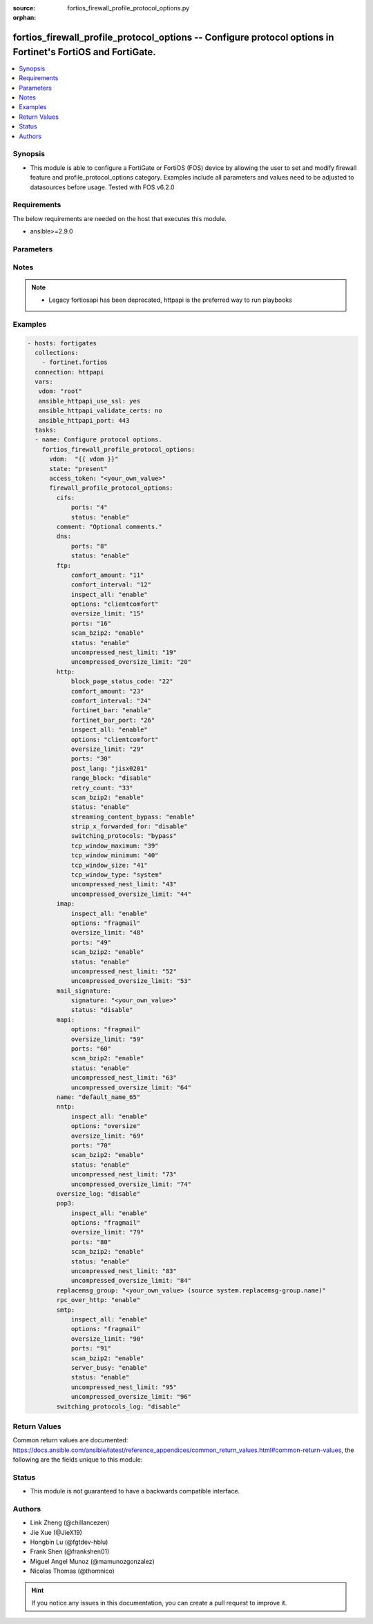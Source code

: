 :source: fortios_firewall_profile_protocol_options.py

:orphan:

.. fortios_firewall_profile_protocol_options:

fortios_firewall_profile_protocol_options -- Configure protocol options in Fortinet's FortiOS and FortiGate.
++++++++++++++++++++++++++++++++++++++++++++++++++++++++++++++++++++++++++++++++++++++++++++++++++++++++++++

.. versionadded:: 2.8

.. contents::
   :local:
   :depth: 1


Synopsis
--------
- This module is able to configure a FortiGate or FortiOS (FOS) device by allowing the user to set and modify firewall feature and profile_protocol_options category. Examples include all parameters and values need to be adjusted to datasources before usage. Tested with FOS v6.2.0



Requirements
------------
The below requirements are needed on the host that executes this module.

- ansible>=2.9.0


Parameters
----------


.. raw:: html

    <ul>
    <li> <span class="li-head">access_token</span> - Token-based authentication. Generated from GUI of Fortigate. <span class="li-normal">type: str</span> <span class="li-required">required: False</span></li>
    <li> <span class="li-head">vdom</span> - Virtual domain, among those defined previously. A vdom is a virtual instance of the FortiGate that can be configured and used as a different unit. <span class="li-normal">type: str</span> <span class="li-normal">default: root</span></li>
    <li> <span class="li-head">state</span> - Indicates whether to create or remove the object. This attribute was present already in previous version in a deeper level. It has been moved out to this outer level. <span class="li-normal">type: str</span> <span class="li-required">required: False</span> <span class="li-normal">choices: present, absent</span></li>
    <li> <span class="li-head">firewall_profile_protocol_options</span> - Configure protocol options. <span class="li-normal">type: dict</span></li>
        <ul class="ul-self">
        <li> <span class="li-head">state</span> - B(Deprecated) <span class="li-normal">type: str</span> <span class="li-required">required: False</span> <span class="li-normal">choices: present, absent</span></li>
        <li> <span class="li-head">cifs</span> - Configure CIFS protocol options. <span class="li-normal">type: dict</span></li>
            <ul class="ul-self">
            <li> <span class="li-head">ports</span> - Ports to scan for content (1 - 65535). <span class="li-normal">type: int</span></li>
            <li> <span class="li-head">status</span> - Enable/disable the active status of scanning for this protocol. <span class="li-normal">type: str</span> <span class="li-normal">choices: enable, disable</span></li>
            </ul>
        <li> <span class="li-head">comment</span> - Optional comments. <span class="li-normal">type: str</span></li>
        <li> <span class="li-head">dns</span> - Configure DNS protocol options. <span class="li-normal">type: dict</span></li>
            <ul class="ul-self">
            <li> <span class="li-head">ports</span> - Ports to scan for content (1 - 65535). <span class="li-normal">type: int</span></li>
            <li> <span class="li-head">status</span> - Enable/disable the active status of scanning for this protocol. <span class="li-normal">type: str</span> <span class="li-normal">choices: enable, disable</span></li>
            </ul>
        <li> <span class="li-head">ftp</span> - Configure FTP protocol options. <span class="li-normal">type: dict</span></li>
            <ul class="ul-self">
            <li> <span class="li-head">comfort_amount</span> - Amount of data to send in a transmission for client comforting (1 - 10240 bytes). <span class="li-normal">type: int</span></li>
            <li> <span class="li-head">comfort_interval</span> - Period of time between start, or last transmission, and the next client comfort transmission of data (1 - 900 sec). <span class="li-normal">type: int</span></li>
            <li> <span class="li-head">inspect_all</span> - Enable/disable the inspection of all ports for the protocol. <span class="li-normal">type: str</span> <span class="li-normal">choices: enable, disable</span></li>
            <li> <span class="li-head">options</span> - One or more options that can be applied to the session. <span class="li-normal">type: str</span> <span class="li-normal">choices: clientcomfort, oversize, splice, bypass-rest-command, bypass-mode-command</span></li>
            <li> <span class="li-head">oversize_limit</span> - Maximum in-memory file size that can be scanned (1 - 383 MB). <span class="li-normal">type: int</span></li>
            <li> <span class="li-head">ports</span> - Ports to scan for content (1 - 65535). <span class="li-normal">type: int</span></li>
            <li> <span class="li-head">scan_bzip2</span> - Enable/disable scanning of BZip2 compressed files. <span class="li-normal">type: str</span> <span class="li-normal">choices: enable, disable</span></li>
            <li> <span class="li-head">status</span> - Enable/disable the active status of scanning for this protocol. <span class="li-normal">type: str</span> <span class="li-normal">choices: enable, disable</span></li>
            <li> <span class="li-head">uncompressed_nest_limit</span> - Maximum nested levels of compression that can be uncompressed and scanned (2 - 100). <span class="li-normal">type: int</span></li>
            <li> <span class="li-head">uncompressed_oversize_limit</span> - Maximum in-memory uncompressed file size that can be scanned (0 - 383 MB, 0 = unlimited). <span class="li-normal">type: int</span></li>
            </ul>
        <li> <span class="li-head">http</span> - Configure HTTP protocol options. <span class="li-normal">type: dict</span></li>
            <ul class="ul-self">
            <li> <span class="li-head">block_page_status_code</span> - Code number returned for blocked HTTP pages (non-FortiGuard only) (100 - 599). <span class="li-normal">type: int</span></li>
            <li> <span class="li-head">comfort_amount</span> - Amount of data to send in a transmission for client comforting (1 - 10240 bytes). <span class="li-normal">type: int</span></li>
            <li> <span class="li-head">comfort_interval</span> - Period of time between start, or last transmission, and the next client comfort transmission of data (1 - 900 sec). <span class="li-normal">type: int</span></li>
            <li> <span class="li-head">fortinet_bar</span> - Enable/disable Fortinet bar on HTML content. <span class="li-normal">type: str</span> <span class="li-normal">choices: enable, disable</span></li>
            <li> <span class="li-head">fortinet_bar_port</span> - Port for use by Fortinet Bar (1 - 65535). <span class="li-normal">type: int</span></li>
            <li> <span class="li-head">inspect_all</span> - Enable/disable the inspection of all ports for the protocol. <span class="li-normal">type: str</span> <span class="li-normal">choices: enable, disable</span></li>
            <li> <span class="li-head">options</span> - One or more options that can be applied to the session. <span class="li-normal">type: str</span> <span class="li-normal">choices: clientcomfort, servercomfort, oversize, chunkedbypass</span></li>
            <li> <span class="li-head">oversize_limit</span> - Maximum in-memory file size that can be scanned (1 - 383 MB). <span class="li-normal">type: int</span></li>
            <li> <span class="li-head">ports</span> - Ports to scan for content (1 - 65535). <span class="li-normal">type: int</span></li>
            <li> <span class="li-head">post_lang</span> - ID codes for character sets to be used to convert to UTF-8 for banned words and DLP on HTTP posts (maximum of 5 character sets). <span class="li-normal">type: str</span> <span class="li-normal">choices: jisx0201, jisx0208, jisx0212, gb2312, ksc5601-ex, euc-jp, sjis, iso2022-jp, iso2022-jp-1, iso2022-jp-2, euc-cn, ces-gbk, hz, ces-big5, euc-kr, iso2022-jp-3, iso8859-1, tis620, cp874, cp1252, cp1251</span></li>
            <li> <span class="li-head">range_block</span> - Enable/disable blocking of partial downloads. <span class="li-normal">type: str</span> <span class="li-normal">choices: disable, enable</span></li>
            <li> <span class="li-head">retry_count</span> - Number of attempts to retry HTTP connection (0 - 100). <span class="li-normal">type: int</span></li>
            <li> <span class="li-head">scan_bzip2</span> - Enable/disable scanning of BZip2 compressed files. <span class="li-normal">type: str</span> <span class="li-normal">choices: enable, disable</span></li>
            <li> <span class="li-head">status</span> - Enable/disable the active status of scanning for this protocol. <span class="li-normal">type: str</span> <span class="li-normal">choices: enable, disable</span></li>
            <li> <span class="li-head">streaming_content_bypass</span> - Enable/disable bypassing of streaming content from buffering. <span class="li-normal">type: str</span> <span class="li-normal">choices: enable, disable</span></li>
            <li> <span class="li-head">strip_x_forwarded_for</span> - Enable/disable stripping of HTTP X-Forwarded-For header. <span class="li-normal">type: str</span> <span class="li-normal">choices: disable, enable</span></li>
            <li> <span class="li-head">switching_protocols</span> - Bypass from scanning, or block a connection that attempts to switch protocol. <span class="li-normal">type: str</span> <span class="li-normal">choices: bypass, block</span></li>
            <li> <span class="li-head">tcp_window_maximum</span> - Maximum dynamic TCP window size . <span class="li-normal">type: int</span></li>
            <li> <span class="li-head">tcp_window_minimum</span> - Minimum dynamic TCP window size . <span class="li-normal">type: int</span></li>
            <li> <span class="li-head">tcp_window_size</span> - Set TCP static window size . <span class="li-normal">type: int</span></li>
            <li> <span class="li-head">tcp_window_type</span> - Specify type of TCP window to use for this protocol. <span class="li-normal">type: str</span> <span class="li-normal">choices: system, static, dynamic</span></li>
            <li> <span class="li-head">uncompressed_nest_limit</span> - Maximum nested levels of compression that can be uncompressed and scanned (2 - 100). <span class="li-normal">type: int</span></li>
            <li> <span class="li-head">uncompressed_oversize_limit</span> - Maximum in-memory uncompressed file size that can be scanned (0 - 383 MB, 0 = unlimited). <span class="li-normal">type: int</span></li>
            </ul>
        <li> <span class="li-head">imap</span> - Configure IMAP protocol options. <span class="li-normal">type: dict</span></li>
            <ul class="ul-self">
            <li> <span class="li-head">inspect_all</span> - Enable/disable the inspection of all ports for the protocol. <span class="li-normal">type: str</span> <span class="li-normal">choices: enable, disable</span></li>
            <li> <span class="li-head">options</span> - One or more options that can be applied to the session. <span class="li-normal">type: str</span> <span class="li-normal">choices: fragmail, oversize</span></li>
            <li> <span class="li-head">oversize_limit</span> - Maximum in-memory file size that can be scanned (1 - 383 MB). <span class="li-normal">type: int</span></li>
            <li> <span class="li-head">ports</span> - Ports to scan for content (1 - 65535). <span class="li-normal">type: int</span></li>
            <li> <span class="li-head">scan_bzip2</span> - Enable/disable scanning of BZip2 compressed files. <span class="li-normal">type: str</span> <span class="li-normal">choices: enable, disable</span></li>
            <li> <span class="li-head">status</span> - Enable/disable the active status of scanning for this protocol. <span class="li-normal">type: str</span> <span class="li-normal">choices: enable, disable</span></li>
            <li> <span class="li-head">uncompressed_nest_limit</span> - Maximum nested levels of compression that can be uncompressed and scanned (2 - 100). <span class="li-normal">type: int</span></li>
            <li> <span class="li-head">uncompressed_oversize_limit</span> - Maximum in-memory uncompressed file size that can be scanned (0 - 383 MB, 0 = unlimited). <span class="li-normal">type: int</span></li>
            </ul>
        <li> <span class="li-head">mail_signature</span> - Configure Mail signature. <span class="li-normal">type: dict</span></li>
            <ul class="ul-self">
            <li> <span class="li-head">signature</span> - Email signature to be added to outgoing email (if the signature contains spaces, enclose with quotation marks). <span class="li-normal">type: str</span></li>
            <li> <span class="li-head">status</span> - Enable/disable adding an email signature to SMTP email messages as they pass through the FortiGate. <span class="li-normal">type: str</span> <span class="li-normal">choices: disable, enable</span></li>
            </ul>
        <li> <span class="li-head">mapi</span> - Configure MAPI protocol options. <span class="li-normal">type: dict</span></li>
            <ul class="ul-self">
            <li> <span class="li-head">options</span> - One or more options that can be applied to the session. <span class="li-normal">type: str</span> <span class="li-normal">choices: fragmail, oversize</span></li>
            <li> <span class="li-head">oversize_limit</span> - Maximum in-memory file size that can be scanned (1 - 383 MB). <span class="li-normal">type: int</span></li>
            <li> <span class="li-head">ports</span> - Ports to scan for content (1 - 65535). <span class="li-normal">type: int</span></li>
            <li> <span class="li-head">scan_bzip2</span> - Enable/disable scanning of BZip2 compressed files. <span class="li-normal">type: str</span> <span class="li-normal">choices: enable, disable</span></li>
            <li> <span class="li-head">status</span> - Enable/disable the active status of scanning for this protocol. <span class="li-normal">type: str</span> <span class="li-normal">choices: enable, disable</span></li>
            <li> <span class="li-head">uncompressed_nest_limit</span> - Maximum nested levels of compression that can be uncompressed and scanned (2 - 100). <span class="li-normal">type: int</span></li>
            <li> <span class="li-head">uncompressed_oversize_limit</span> - Maximum in-memory uncompressed file size that can be scanned (0 - 383 MB, 0 = unlimited). <span class="li-normal">type: int</span></li>
            </ul>
        <li> <span class="li-head">name</span> - Name. <span class="li-normal">type: str</span> <span class="li-required">required: True</span></li>
        <li> <span class="li-head">nntp</span> - Configure NNTP protocol options. <span class="li-normal">type: dict</span></li>
            <ul class="ul-self">
            <li> <span class="li-head">inspect_all</span> - Enable/disable the inspection of all ports for the protocol. <span class="li-normal">type: str</span> <span class="li-normal">choices: enable, disable</span></li>
            <li> <span class="li-head">options</span> - One or more options that can be applied to the session. <span class="li-normal">type: str</span> <span class="li-normal">choices: oversize, splice</span></li>
            <li> <span class="li-head">oversize_limit</span> - Maximum in-memory file size that can be scanned (1 - 383 MB). <span class="li-normal">type: int</span></li>
            <li> <span class="li-head">ports</span> - Ports to scan for content (1 - 65535). <span class="li-normal">type: int</span></li>
            <li> <span class="li-head">scan_bzip2</span> - Enable/disable scanning of BZip2 compressed files. <span class="li-normal">type: str</span> <span class="li-normal">choices: enable, disable</span></li>
            <li> <span class="li-head">status</span> - Enable/disable the active status of scanning for this protocol. <span class="li-normal">type: str</span> <span class="li-normal">choices: enable, disable</span></li>
            <li> <span class="li-head">uncompressed_nest_limit</span> - Maximum nested levels of compression that can be uncompressed and scanned (2 - 100). <span class="li-normal">type: int</span></li>
            <li> <span class="li-head">uncompressed_oversize_limit</span> - Maximum in-memory uncompressed file size that can be scanned (0 - 383 MB, 0 = unlimited). <span class="li-normal">type: int</span></li>
            </ul>
        <li> <span class="li-head">oversize_log</span> - Enable/disable logging for antivirus oversize file blocking. <span class="li-normal">type: str</span> <span class="li-normal">choices: disable, enable</span></li>
        <li> <span class="li-head">pop3</span> - Configure POP3 protocol options. <span class="li-normal">type: dict</span></li>
            <ul class="ul-self">
            <li> <span class="li-head">inspect_all</span> - Enable/disable the inspection of all ports for the protocol. <span class="li-normal">type: str</span> <span class="li-normal">choices: enable, disable</span></li>
            <li> <span class="li-head">options</span> - One or more options that can be applied to the session. <span class="li-normal">type: str</span> <span class="li-normal">choices: fragmail, oversize</span></li>
            <li> <span class="li-head">oversize_limit</span> - Maximum in-memory file size that can be scanned (1 - 383 MB). <span class="li-normal">type: int</span></li>
            <li> <span class="li-head">ports</span> - Ports to scan for content (1 - 65535). <span class="li-normal">type: int</span></li>
            <li> <span class="li-head">scan_bzip2</span> - Enable/disable scanning of BZip2 compressed files. <span class="li-normal">type: str</span> <span class="li-normal">choices: enable, disable</span></li>
            <li> <span class="li-head">status</span> - Enable/disable the active status of scanning for this protocol. <span class="li-normal">type: str</span> <span class="li-normal">choices: enable, disable</span></li>
            <li> <span class="li-head">uncompressed_nest_limit</span> - Maximum nested levels of compression that can be uncompressed and scanned (2 - 100). <span class="li-normal">type: int</span></li>
            <li> <span class="li-head">uncompressed_oversize_limit</span> - Maximum in-memory uncompressed file size that can be scanned (0 - 383 MB, 0 = unlimited). <span class="li-normal">type: int</span></li>
            </ul>
        <li> <span class="li-head">replacemsg_group</span> - Name of the replacement message group to be used Source system.replacemsg-group.name. <span class="li-normal">type: str</span></li>
        <li> <span class="li-head">rpc_over_http</span> - Enable/disable inspection of RPC over HTTP. <span class="li-normal">type: str</span> <span class="li-normal">choices: enable, disable</span></li>
        <li> <span class="li-head">smtp</span> - Configure SMTP protocol options. <span class="li-normal">type: dict</span></li>
            <ul class="ul-self">
            <li> <span class="li-head">inspect_all</span> - Enable/disable the inspection of all ports for the protocol. <span class="li-normal">type: str</span> <span class="li-normal">choices: enable, disable</span></li>
            <li> <span class="li-head">options</span> - One or more options that can be applied to the session. <span class="li-normal">type: str</span> <span class="li-normal">choices: fragmail, oversize, splice</span></li>
            <li> <span class="li-head">oversize_limit</span> - Maximum in-memory file size that can be scanned (1 - 383 MB). <span class="li-normal">type: int</span></li>
            <li> <span class="li-head">ports</span> - Ports to scan for content (1 - 65535). <span class="li-normal">type: int</span></li>
            <li> <span class="li-head">scan_bzip2</span> - Enable/disable scanning of BZip2 compressed files. <span class="li-normal">type: str</span> <span class="li-normal">choices: enable, disable</span></li>
            <li> <span class="li-head">server_busy</span> - Enable/disable SMTP server busy when server not available. <span class="li-normal">type: str</span> <span class="li-normal">choices: enable, disable</span></li>
            <li> <span class="li-head">status</span> - Enable/disable the active status of scanning for this protocol. <span class="li-normal">type: str</span> <span class="li-normal">choices: enable, disable</span></li>
            <li> <span class="li-head">uncompressed_nest_limit</span> - Maximum nested levels of compression that can be uncompressed and scanned (2 - 100). <span class="li-normal">type: int</span></li>
            <li> <span class="li-head">uncompressed_oversize_limit</span> - Maximum in-memory uncompressed file size that can be scanned (0 - 383 MB, 0 = unlimited). <span class="li-normal">type: int</span></li>
            </ul>
        <li> <span class="li-head">switching_protocols_log</span> - Enable/disable logging for HTTP/HTTPS switching protocols. <span class="li-normal">type: str</span> <span class="li-normal">choices: disable, enable</span></li>
        </ul>
    </ul>


Notes
-----

.. note::

   - Legacy fortiosapi has been deprecated, httpapi is the preferred way to run playbooks



Examples
--------

.. code-block:: yaml+jinja
    
    - hosts: fortigates
      collections:
        - fortinet.fortios
      connection: httpapi
      vars:
       vdom: "root"
       ansible_httpapi_use_ssl: yes
       ansible_httpapi_validate_certs: no
       ansible_httpapi_port: 443
      tasks:
      - name: Configure protocol options.
        fortios_firewall_profile_protocol_options:
          vdom:  "{{ vdom }}"
          state: "present"
          access_token: "<your_own_value>"
          firewall_profile_protocol_options:
            cifs:
                ports: "4"
                status: "enable"
            comment: "Optional comments."
            dns:
                ports: "8"
                status: "enable"
            ftp:
                comfort_amount: "11"
                comfort_interval: "12"
                inspect_all: "enable"
                options: "clientcomfort"
                oversize_limit: "15"
                ports: "16"
                scan_bzip2: "enable"
                status: "enable"
                uncompressed_nest_limit: "19"
                uncompressed_oversize_limit: "20"
            http:
                block_page_status_code: "22"
                comfort_amount: "23"
                comfort_interval: "24"
                fortinet_bar: "enable"
                fortinet_bar_port: "26"
                inspect_all: "enable"
                options: "clientcomfort"
                oversize_limit: "29"
                ports: "30"
                post_lang: "jisx0201"
                range_block: "disable"
                retry_count: "33"
                scan_bzip2: "enable"
                status: "enable"
                streaming_content_bypass: "enable"
                strip_x_forwarded_for: "disable"
                switching_protocols: "bypass"
                tcp_window_maximum: "39"
                tcp_window_minimum: "40"
                tcp_window_size: "41"
                tcp_window_type: "system"
                uncompressed_nest_limit: "43"
                uncompressed_oversize_limit: "44"
            imap:
                inspect_all: "enable"
                options: "fragmail"
                oversize_limit: "48"
                ports: "49"
                scan_bzip2: "enable"
                status: "enable"
                uncompressed_nest_limit: "52"
                uncompressed_oversize_limit: "53"
            mail_signature:
                signature: "<your_own_value>"
                status: "disable"
            mapi:
                options: "fragmail"
                oversize_limit: "59"
                ports: "60"
                scan_bzip2: "enable"
                status: "enable"
                uncompressed_nest_limit: "63"
                uncompressed_oversize_limit: "64"
            name: "default_name_65"
            nntp:
                inspect_all: "enable"
                options: "oversize"
                oversize_limit: "69"
                ports: "70"
                scan_bzip2: "enable"
                status: "enable"
                uncompressed_nest_limit: "73"
                uncompressed_oversize_limit: "74"
            oversize_log: "disable"
            pop3:
                inspect_all: "enable"
                options: "fragmail"
                oversize_limit: "79"
                ports: "80"
                scan_bzip2: "enable"
                status: "enable"
                uncompressed_nest_limit: "83"
                uncompressed_oversize_limit: "84"
            replacemsg_group: "<your_own_value> (source system.replacemsg-group.name)"
            rpc_over_http: "enable"
            smtp:
                inspect_all: "enable"
                options: "fragmail"
                oversize_limit: "90"
                ports: "91"
                scan_bzip2: "enable"
                server_busy: "enable"
                status: "enable"
                uncompressed_nest_limit: "95"
                uncompressed_oversize_limit: "96"
            switching_protocols_log: "disable"
    


Return Values
-------------
Common return values are documented: https://docs.ansible.com/ansible/latest/reference_appendices/common_return_values.html#common-return-values, the following are the fields unique to this module:

.. raw:: html

    <ul>

    <li> <span class="li-return">build</span> - Build number of the fortigate image <span class="li-normal">returned: always</span> <span class="li-normal">type: str</span> <span class="li-normal">sample: 1547</span></li>
    <li> <span class="li-return">http_method</span> - Last method used to provision the content into FortiGate <span class="li-normal">returned: always</span> <span class="li-normal">type: str</span> <span class="li-normal">sample: PUT</span></li>
    <li> <span class="li-return">http_status</span> - Last result given by FortiGate on last operation applied <span class="li-normal">returned: always</span> <span class="li-normal">type: str</span> <span class="li-normal">sample: 200</span></li>
    <li> <span class="li-return">mkey</span> - Master key (id) used in the last call to FortiGate <span class="li-normal">returned: success</span> <span class="li-normal">type: str</span> <span class="li-normal">sample: id</span></li>
    <li> <span class="li-return">name</span> - Name of the table used to fulfill the request <span class="li-normal">returned: always</span> <span class="li-normal">type: str</span> <span class="li-normal">sample: urlfilter</span></li>
    <li> <span class="li-return">path</span> - Path of the table used to fulfill the request <span class="li-normal">returned: always</span> <span class="li-normal">type: str</span> <span class="li-normal">sample: webfilter</span></li>
    <li> <span class="li-return">revision</span> - Internal revision number <span class="li-normal">returned: always</span> <span class="li-normal">type: str</span> <span class="li-normal">sample: 17.0.2.10658</span></li>
    <li> <span class="li-return">serial</span> - Serial number of the unit <span class="li-normal">returned: always</span> <span class="li-normal">type: str</span> <span class="li-normal">sample: FGVMEVYYQT3AB5352</span></li>
    <li> <span class="li-return">status</span> - Indication of the operation's result <span class="li-normal">returned: always</span> <span class="li-normal">type: str</span> <span class="li-normal">sample: success</span></li>
    <li> <span class="li-return">vdom</span> - Virtual domain used <span class="li-normal">returned: always</span> <span class="li-normal">type: str</span> <span class="li-normal">sample: root</span></li>
    <li> <span class="li-return">version</span> - Version of the FortiGate <span class="li-normal">returned: always</span> <span class="li-normal">type: str</span> <span class="li-normal">sample: v5.6.3</span></li>
    </ul>

Status
------

- This module is not guaranteed to have a backwards compatible interface.


Authors
-------

- Link Zheng (@chillancezen)
- Jie Xue (@JieX19)
- Hongbin Lu (@fgtdev-hblu)
- Frank Shen (@frankshen01)
- Miguel Angel Munoz (@mamunozgonzalez)
- Nicolas Thomas (@thomnico)


.. hint::
    If you notice any issues in this documentation, you can create a pull request to improve it.
